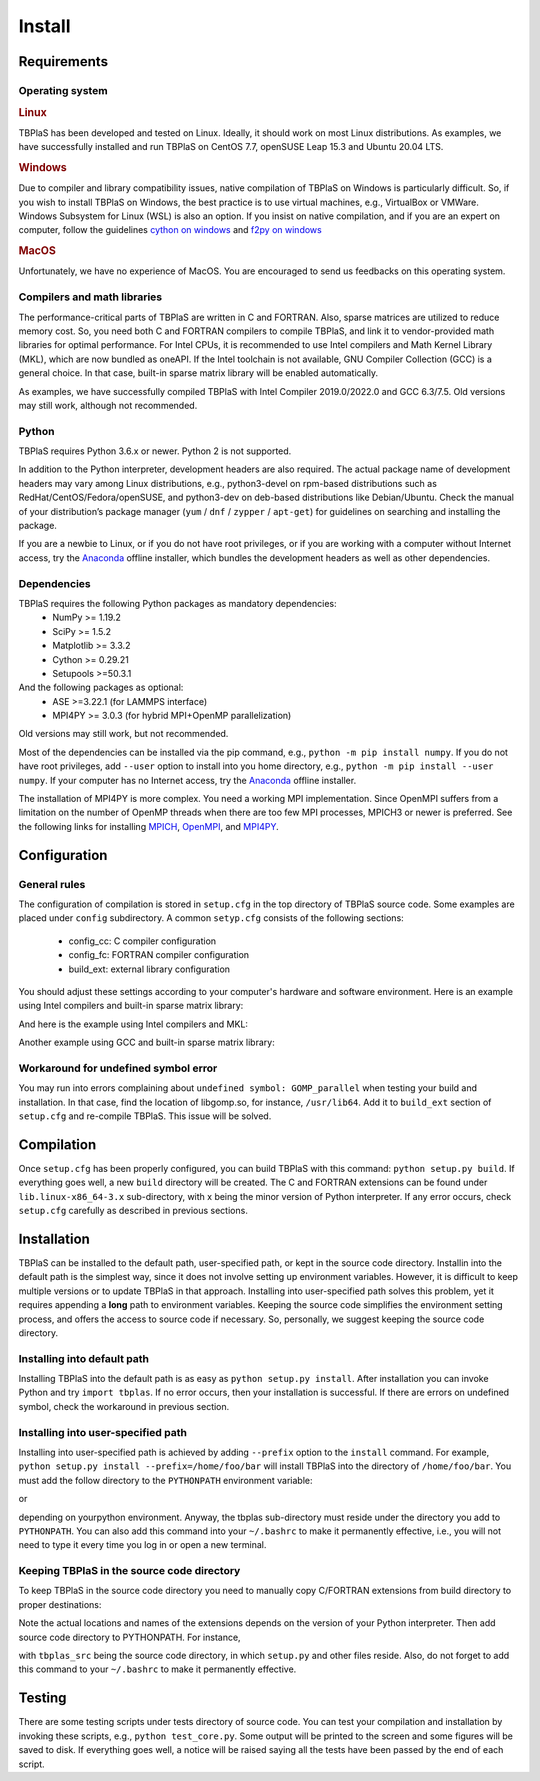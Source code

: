 =======
Install
=======

Requirements
------------

Operating system
^^^^^^^^^^^^^^^^

.. rubric:: Linux


TBPlaS has been developed and tested on Linux. Ideally, it should work on most Linux distributions.
As examples, we have successfully installed and run TBPlaS on CentOS 7.7, openSUSE Leap 15.3 and
Ubuntu 20.04 LTS.

.. rubric:: Windows

Due to compiler and library compatibility issues, native compilation of TBPlaS on Windows is particularly
difficult. So, if you wish to install TBPlaS on Windows, the best practice is to use virtual machines,
e.g., VirtualBox or VMWare. Windows Subsystem for Linux (WSL) is also an option. If you insist on native
compilation, and if you are an expert on computer, follow the guidelines
`cython on windows <https://stackoverflow.com/questions/52864588/how-to-install-cython-an-anaconda-64-bits-with-windows-10>`_
and
`f2py on windows <https://stackoverflow.com/questions/48826283/compile-fortran-module-with-f2py-and-python-3-6-on-windows-10>`_

.. rubric:: MacOS

Unfortunately, we have no experience of MacOS. You are encouraged to send us feedbacks on this operating system.

Compilers and math libraries
^^^^^^^^^^^^^^^^^^^^^^^^^^^^

The performance-critical parts of TBPlaS are written in C and FORTRAN. Also, sparse matrices are utilized to
reduce memory cost. So, you need both C and FORTRAN compilers to compile TBPlaS, and link it to vendor-provided
math libraries for optimal performance. For Intel CPUs, it is recommended to use Intel compilers and Math Kernel
Library (MKL), which are now bundled as oneAPI. If the Intel toolchain is not available, GNU Compiler Collection
(GCC) is a general choice. In that case, built-in sparse matrix library will be enabled automatically.

As examples, we have successfully compiled TBPlaS with Intel Compiler 2019.0/2022.0 and GCC 6.3/7.5. Old versions
may still work, although not recommended.


Python
^^^^^^

TBPlaS requires Python 3.6.x or newer. Python 2 is not supported.

In addition to the Python interpreter, development headers are also required. The actual package name of
development headers may vary among Linux distributions, e.g., python3-devel on rpm-based distributions such
as RedHat/CentOS/Fedora/openSUSE, and python3-dev on deb-based distributions like Debian/Ubuntu. Check the
manual of your distribution’s package manager (``yum`` / ``dnf`` / ``zypper`` / ``apt-get``) for guidelines
on searching and installing the package.

If you are a newbie to Linux, or if you do not have root privileges, or if you are working with a computer
without Internet access, try the `Anaconda <https://www.anaconda.com/products/individual>`_ offline installer,
which bundles the development headers as well as other dependencies.

Dependencies
^^^^^^^^^^^^

TBPlaS requires the following Python packages as mandatory dependencies:
    * NumPy >= 1.19.2
    * SciPy >= 1.5.2
    * Matplotlib >= 3.3.2
    * Cython >= 0.29.21
    * Setupools >=50.3.1

And the following packages as optional:
    * ASE >=3.22.1 (for LAMMPS interface)
    * MPI4PY >= 3.0.3 (for hybrid MPI+OpenMP parallelization)

Old versions may still work, but not recommended.

Most of the dependencies can be installed via the pip command, e.g., ``python -m pip install numpy``.
If you do not have root privileges, add ``--user`` option to install into you home directory, e.g.,
``python -m pip install --user numpy``. If your computer has no Internet access, try the
`Anaconda <https://www.anaconda.com/products/individual>`_ offline installer.

The installation of MPI4PY is more complex. You need a working MPI implementation. Since OpenMPI
suffers from a limitation on the number of OpenMP threads when there are too few MPI processes,
MPICH3 or newer is preferred. See the following links for installing
`MPICH <https://www.mpich.org/documentation/guides/>`_,
`OpenMPI <https://www.open-mpi.org//faq/?category=building>`_,
and `MPI4PY <https://mpi4py.readthedocs.io/en/stable/install.html>`_.

Configuration
-------------

General rules
^^^^^^^^^^^^^

The configuration of compilation is stored in ``setup.cfg`` in the top directory of TBPlaS source code.
Some examples are placed under ``config`` subdirectory. A common ``setyp.cfg`` consists of the following
sections:

    * config_cc: C compiler configuration
    * config_fc: FORTRAN compiler configuration
    * build_ext: external library configuration
  
You should adjust these settings according to your computer's hardware and software environment.
Here is an example using Intel compilers and built-in sparse matrix library:

.. code-block:: cfg
    :emphasize-lines: 0

    [config_cc]                                                                                                                                                                             
    compiler = intelem

    [config_fc]
    fcompiler = intelem
    arch = -xHost
    opt = -qopenmp -O3 -ipo -heap-arrays 32
    f90flags = -fpp


And here is the example using Intel compilers and MKL:

.. code-block:: cfg
    :emphasize-lines: 0

    [config_cc]                                                                                                                                                                             
    compiler = intelem

    [config_fc]
    fcompiler = intelem
    arch = -xHost
    opt = -qopenmp -O3 -ipo -heap-arrays 32
    f90flags = -fpp -DMKL

    [build_ext]
    include_dirs = /software/intel/parallelstudio/2019/compilers_and_libraries/linux/mkl/include
    library_dirs = /software/intel/parallelstudio/2019/compilers_and_libraries/linux/mkl/lib/intel64
    libraries = mkl_rt iomp5 pthread m dl

Another example using GCC and built-in sparse matrix library:

.. code-block:: cfg
    :emphasize-lines: 0

    [config_cc]
    compiler = unix

    [config_fc]
    fcompiler = gfortran
    arch = -march=native
    opt = -fopenmp -O3 -flto -mtune=native
    f90flags = -fno-second-underscore -cpp

Workaround for undefined symbol error
^^^^^^^^^^^^^^^^^^^^^^^^^^^^^^^^^^^^^

You may run into errors complaining about ``undefined symbol: GOMP_parallel`` when testing your build and
installation. In that case, find the location of libgomp.so, for instance, ``/usr/lib64``. Add it to
``build_ext`` section of ``setup.cfg`` and re-compile TBPlaS. This issue will be solved.

.. code-block:: cfg
    :emphasize-lines: 0

    [build_ext]                                                                                                                                                                             
    library_dirs = /usr/lib64
    libraries = gomp

Compilation
-----------
Once ``setup.cfg`` has been properly configured, you can build TBPlaS with this command: ``python setup.py build``.
If everything goes well, a new ``build`` directory will be created. The C and FORTRAN extensions can be found under
``lib.linux-x86_64-3.x`` sub-directory, with x being the minor version of Python interpreter. If any error occurs,
check ``setup.cfg`` carefully as described in previous sections.

Installation
------------

TBPlaS can be installed to the default path, user-specified path, or kept in the source code directory. Installin
into the default path is the simplest way, since it does not involve setting up environment variables. However,
it is difficult to keep multiple versions or to update TBPlaS in that approach. Installing into user-specified
path solves this problem, yet it requires appending a **long** path to environment variables. Keeping the source
code simplifies the environment setting process, and offers the access to source code if necessary. So, personally,
we suggest keeping the source code directory.

Installing into default path
^^^^^^^^^^^^^^^^^^^^^^^^^^^^

Installing TBPlaS into the default path is as easy as ``python setup.py install``. After installation you can invoke
Python and try ``import tbplas``. If no error occurs, then your installation is successful. If there are errors on
undefined symbol, check the workaround in previous section.

Installing into user-specified path
^^^^^^^^^^^^^^^^^^^^^^^^^^^^^^^^^^^

Installing into user-specified path is achieved by adding ``--prefix`` option to the ``install`` command. For example,
``python setup.py install --prefix=/home/foo/bar`` will install TBPlaS into the directory of ``/home/foo/bar``.
You must add the follow directory to the ``PYTHONPATH`` environment variable:

.. code-block:: shell
    :emphasize-lines: 0

    export PYTHONPATH=/home/foo/bar/lib/python3.6/site-packages:$PYTHONPATH

or

.. code-block:: shell
    :emphasize-lines: 0

    export PYTHONPATH=/home/foo/bar/lib/python3.8/site-packages/tbplas-0.9.8-py3.8-linux-x86_64.egg:$PYTHONPATH

depending on yourpython environment. Anyway, the tbplas sub-directory must reside under the directory you add to
``PYTHONPATH``. You can also add this command into your ``~/.bashrc`` to make it permanently effective, i.e.,
you will not need to type it every time you log in or open a new terminal.

Keeping TBPlaS in the source code directory
^^^^^^^^^^^^^^^^^^^^^^^^^^^^^^^^^^^^^^^^^^^

To keep TBPlaS in the source code directory you need to manually copy C/FORTRAN extensions from build directory to
proper destinations:

.. code-block:: shell
    :emphasize-lines: 0

    cp build/lib.linux-x86_64-3.8/tbplas/builder/core.cpython-38-x86_64-linux-gnu.so tbplas/builder
    cp build/lib.linux-x86_64-3.8/tbplas/fortran/f2py.cpython-38-x86_64-linux-gnu.so tbplas/fortran

Note the actual locations and names of the extensions depends on the version of your Python interpreter. Then add
source code directory to PYTHONPATH. For instance,

.. code-block:: shell
    :emphasize-lines: 0

    export PYTHONPATH=/home/foo/bar/tbplas_src:$PYTHONPATH

with ``tbplas_src`` being the source code directory, in which ``setup.py`` and other files reside. Also, do not forget
to add this command to your ``~/.bashrc`` to make it permanently effective.

Testing
-------

There are some testing scripts under tests directory of source code. You can test your compilation and installation
by invoking these scripts, e.g., ``python test_core.py``. Some output will be printed to the screen and some figures
will be saved to disk. If everything goes well, a notice will be raised saying all the tests have been passed by the
end of each script.
